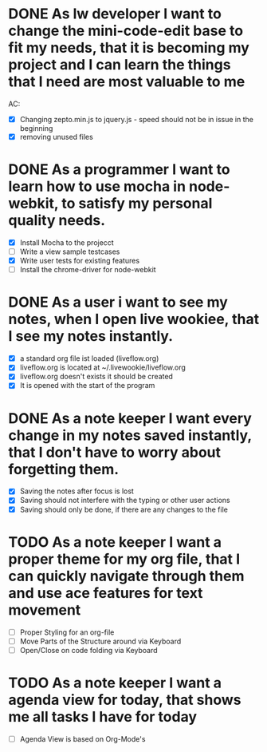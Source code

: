 * DONE As lw developer I want to change the mini-code-edit base to fit my needs, that it is becoming my project and I can learn the things that I need are most valuable to me
AC:
- [X] Changing zepto.min.js to jquery.js - speed should not be in issue in the beginning
- [X] removing unused files
* DONE As a programmer I want to learn how to use mocha in node-webkit, to satisfy my personal quality needs.
- [X] Install Mocha to the projecct
- [ ] Write a view sample testcases
- [X] Write user tests for existing features
- [ ] Install the chrome-driver for node-webkit
* DONE As a user i want to see my notes, when I open live wookiee, that I see my notes instantly.
- [X] a standard org file ist loaded (liveflow.org)
- [X] liveflow.org is located at ~/.livewookie/liveflow.org
- [X] liveflow.org doesn't exists it should be created   
- [X] It is opened with the start of the program
* DONE As a note keeper I want every change in my notes saved instantly, that I don't have to worry about forgetting them.
- [X] Saving the notes after focus is lost
- [X] Saving should not interfere with the typing or other user actions
- [X] Saving should only be done, if there are any changes to the file
* TODO As a note keeper I want a proper theme for my org file, that I can quickly navigate through them and use ace features for text movement
- [ ] Proper Styling for an org-file
- [ ] Move Parts of the Structure around via Keyboard
- [ ] Open/Close on code folding via Keyboard

* TODO As a note keeper I want a agenda view for today, that shows me all tasks I have for today
- [ ] Agenda View is based on Org-Mode's
  

